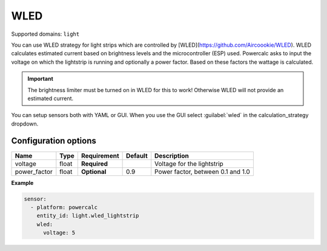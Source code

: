 ====
WLED
====

Supported domains: ``light``

You can use WLED strategy for light strips which are controlled by [WLED](https://github.com/Aircoookie/WLED).
WLED calculates estimated current based on brightness levels and the microcontroller (ESP) used.
Powercalc asks to input the voltage on which the lightstrip is running and optionally a power factor. Based on these factors the wattage is calculated.

.. important::
    The brightness limiter must be turned on in WLED for this to work! Otherwise WLED will not provide an estimated current.

You can setup sensors both with YAML or GUI.
When you use the GUI select :guilabel:`wled` in the calculation_strategy dropdown.

Configuration options
---------------------

+---------------+-------+--------------+----------+------------------------------------+
| Name          | Type  | Requirement  | Default  | Description                        |
+===============+=======+==============+==========+====================================+
| voltage       | float | **Required** |          | Voltage for the lightstrip         |
+---------------+-------+--------------+----------+------------------------------------+
| power_factor  | float | **Optional** | 0.9      | Power factor, between 0.1 and 1.0  |
+---------------+-------+--------------+----------+------------------------------------+

**Example**

.. code-block:: yaml

    sensor:
      - platform: powercalc
        entity_id: light.wled_lightstrip
        wled:
          voltage: 5

